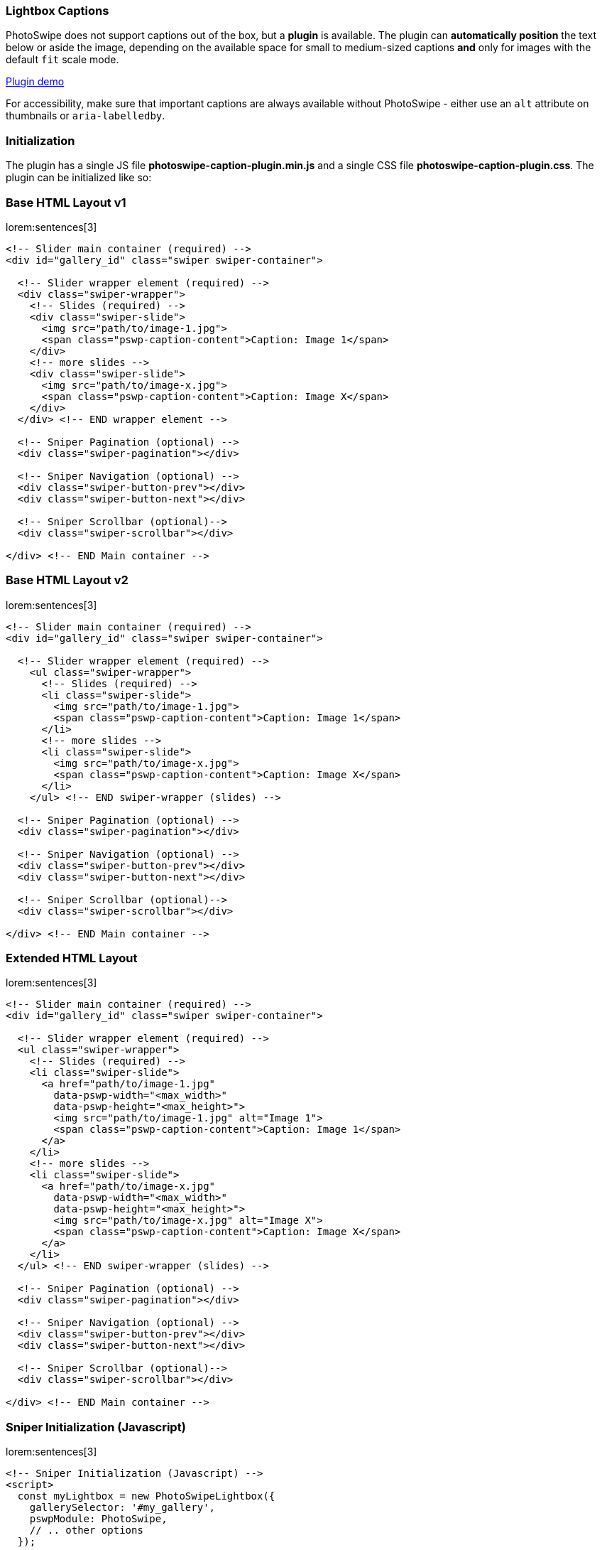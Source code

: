 [role="mt-5"]
[[photoswipe-captions-plugin]]
=== Lightbox Captions

PhotoSwipe does not support captions out of the box, but a *plugin* is available.
The plugin can *automatically position* the text below or aside the image,
depending on the available space for small to medium-sized captions *and* only
for images with the default `fit` scale mode.

link:https://dimsemenov.github.io/photoswipe-dynamic-caption-plugin/[Plugin demo] 

For accessibility, make sure that important captions are always
available without PhotoSwipe - either use an `alt` attribute on
thumbnails or `aria-labelledby`.

[role="mt-5"]
[[photoswipe-captions-plugin-initialization]]
=== Initialization

The plugin has a single JS file *photoswipe-caption-plugin.min.js*
and a single CSS file *photoswipe-caption-plugin.css*. The plugin can be
initialized like so:

[role="mt-4"]
=== Base HTML Layout v1

lorem:sentences[3]

[source, html]
----
<!-- Slider main container (required) -->
<div id="gallery_id" class="swiper swiper-container">

  <!-- Slider wrapper element (required) -->
  <div class="swiper-wrapper">
    <!-- Slides (required) -->
    <div class="swiper-slide">
      <img src="path/to/image-1.jpg">
      <span class="pswp-caption-content">Caption: Image 1</span>
    </div>
    <!-- more slides -->
    <div class="swiper-slide">
      <img src="path/to/image-x.jpg">
      <span class="pswp-caption-content">Caption: Image X</span>
    </div>
  </div> <!-- END wrapper element -->
  
  <!-- Sniper Pagination (optional) -->
  <div class="swiper-pagination"></div>

  <!-- Sniper Navigation (optional) -->
  <div class="swiper-button-prev"></div>
  <div class="swiper-button-next"></div>

  <!-- Sniper Scrollbar (optional)-->
  <div class="swiper-scrollbar"></div>

</div> <!-- END Main container -->
----

[role="mt-5"]
=== Base HTML Layout v2

lorem:sentences[3]

[source, html]
----
<!-- Slider main container (required) -->
<div id="gallery_id" class="swiper swiper-container">

  <!-- Slider wrapper element (required) -->
    <ul class="swiper-wrapper">
      <!-- Slides (required) -->
      <li class="swiper-slide">
        <img src="path/to/image-1.jpg">
        <span class="pswp-caption-content">Caption: Image 1</span>
      </li>
      <!-- more slides -->
      <li class="swiper-slide">
        <img src="path/to/image-x.jpg">
        <span class="pswp-caption-content">Caption: Image X</span>
      </li>
    </ul> <!-- END swiper-wrapper (slides) -->

  <!-- Sniper Pagination (optional) -->
  <div class="swiper-pagination"></div>

  <!-- Sniper Navigation (optional) -->
  <div class="swiper-button-prev"></div>
  <div class="swiper-button-next"></div>

  <!-- Sniper Scrollbar (optional)-->
  <div class="swiper-scrollbar"></div>

</div> <!-- END Main container -->
----

[role="mt-5"]
=== Extended HTML Layout

lorem:sentences[3]

[source, html]
----
<!-- Slider main container (required) -->
<div id="gallery_id" class="swiper swiper-container">

  <!-- Slider wrapper element (required) -->
  <ul class="swiper-wrapper">
    <!-- Slides (required) -->
    <li class="swiper-slide">
      <a href="path/to/image-1.jpg"
        data-pswp-width="<max_width>"
        data-pswp-height="<max_height>">
        <img src="path/to/image-1.jpg" alt="Image 1">
        <span class="pswp-caption-content">Caption: Image 1</span>
      </a>
    </li>
    <!-- more slides -->
    <li class="swiper-slide">
      <a href="path/to/image-x.jpg"
        data-pswp-width="<max_width>"
        data-pswp-height="<max_height>">
        <img src="path/to/image-x.jpg" alt="Image X">
        <span class="pswp-caption-content">Caption: Image X</span>
      </a>
    </li>
  </ul> <!-- END swiper-wrapper (slides) -->

  <!-- Sniper Pagination (optional) -->
  <div class="swiper-pagination"></div>

  <!-- Sniper Navigation (optional) -->
  <div class="swiper-button-prev"></div>
  <div class="swiper-button-next"></div>

  <!-- Sniper Scrollbar (optional)-->
  <div class="swiper-scrollbar"></div>

</div> <!-- END Main container -->
----

[role="mt-5"]
=== Sniper Initialization (Javascript)

lorem:sentences[3]

[source, html]
----
<!-- Sniper Initialization (Javascript) -->
<script>
  const myLightbox = new PhotoSwipeLightbox({
    gallerySelector: '#my_gallery',
    pswpModule: PhotoSwipe,
    // .. other options
  });

  const captionPlugin = new PhotoSwipeDynamicCaption(myLightbox, {
    type: 'auto'
  });

  // init photoswipe core >>after<< the plugin is added
  myLightbox.init();
</script>
----

[role="mt-5"]
[[photoswipe-captions-plugin-parameters]]
== Parameters

lorem:sentences[3]

// .HTML Structure
// [source, html]
// ----
// <a href="path/to/large-image.jpg" data-pswp-width="1024" data-pswp-height="768">
//   <img src="path/to/thumbnail.jpg" alt="" />
//   <span class="pswp-caption-content">Caption content</span>
// </a>
// ----

// Or a function that should return *caption content*.

// .Example
// [source, js]
// ----
// captionContent: (slide) => {
//   return slide.data.element.querySelector('img').getAttribute('alt');
// }
// ----

[cols="4,2,2,4a", subs=+macros, options="header", width="100%", role="rtable mt-5"]
|===
|Name |Type |Default |Description \| Example

|`captionContent`
|string
|_.pswp-caption-content_
|Used to retrieve caption content. Can be a selector of the element from
which caption content will be retrieved, if the element is not found, the
plugin will try to use the thumbnail image `alt` attribute.

|`type`
|string
|_auto_
|Position type of the caption can be _auto_, _below_, or _aside_.

* _below_, caption will always be placed below the image
* _aside_, caption will always be placed on the right side of the
  image
* _auto_, the plugin will try to automatically determine the best
  position (depending on available space)

|`mobileLayoutBreakpoint`
|number
|600
|Maximum window width at which mobile layout should be used, or a
function that should return true if mobile layout should be used. 

.Example
[source, js]
----
mobileLayoutBreakpoint: (pswp, captionPlugin) => {
  return (window.innerWidth < 750);
}
----

|`horizontalEdgeThreshold`
|number
|20
|When the caption `x` position is less than this value, it'll get class
`pswp__dynamic-caption--on-hor-edge`. You may use it to apply
different styling, such as horizontal padding.

|`mobileCaptionOverlapRatio`
|number
|0.3
|Ratio defines the amount of horizontal empty space before the mobile
caption switches to an "`overlap`" layout. For example, if it's set to
0.3 - the caption will start overlapping the image when more than 30% of
horizontal space is not occupied by an image. If you set it to 0 - the
caption will always overlap. If you set it to 1 - the caption will
constantly shift the image (unless it's taller than the viewport).

|`verticallyCenterImage`
|boolean
|`false`
|If enabled, the image will always be vertically centered in the
remaining space between the caption and the rest of the viewport. If set
to false (default value) - the image will lift up only if the caption
does not fit below.

|===

[role="mt-5"]
[[photoswipe-captions-plugin-styling]]
== Styling

The caption has class `pswp__dynamic-caption`.

It can be in one of these states:

* Below the main image - `pswp__dynamic-caption--below`.
* Right side of the main image - `pswp__dynamic-caption--aside`.
* "`Mobile`" (by default just pinned to bottom) -
`pswp__dynamic-caption--mobile`

If the caption is near the left horizontal edge - it gets class
`pswp__dynamic-caption--on-hor-edge`.

Feel free to adjust styles in the *plugin CSS file* (and use media
queries if you need to):

[source, css]
----
.pswp__dynamic-caption--aside {
  max-width: 300px;
  padding: 20px 15px 20px 20px;
  margin-top: 70px;
}
.pswp__dynamic-caption--below {
  max-width: 700px;
  padding: 15px 0 0;
}
.pswp__dynamic-caption--mobile {
  background: rgba(0, 0, 0, 0.5);
  padding: 10px 15px;
}
----

[role="mt-5 mb-8"]
=== How auto positioning works

* Check if there is more horizontal or vertical free space around the
  image.

* If there is more free vertical space:
** Set caption width to the width of the image
** Add `pswp__dynamic-caption--below` class, so the size can also be
   adjusted via CSS.
** Measure caption height.
** Check if the caption will fit without any adjustments to the image
   position.
*** If it does - just show the caption below the image.
*** If it doesn't - reduce the pan area height by the height of the
    caption.

* If there is more horizontal space:
** Add `pswp__dynamic-caption--aside` class, so the size can be
   adjusted via CSS.
** Measure caption width.
** Check if caption will fit on the right side without any adjustments
   of image position.
*** If it does - just show the caption aside from the image.
*** If it doesn't - reduce the pan area width by the width of the
    caption.

If `mobileLayoutBreakpoint` requirements are met:

* Measure caption height when it occupies 100% of width.
* Reduce pan area height to fit the caption below the image.
* Check the amount of free horizontal space after the adjustment.
* If there is too much horizontal space (`mobileCaptionOverlapRatio`),
  just overlap the caption and keep the image at the default position.
